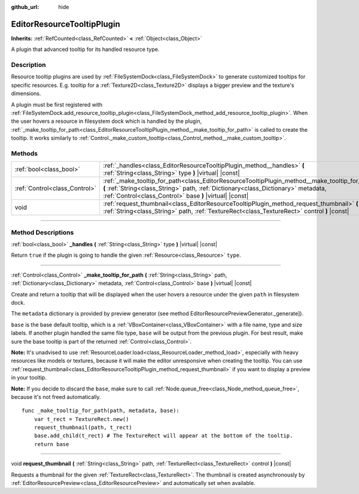 :github_url: hide

.. DO NOT EDIT THIS FILE!!!
.. Generated automatically from Godot engine sources.
.. Generator: https://github.com/godotengine/godot/tree/master/doc/tools/make_rst.py.
.. XML source: https://github.com/godotengine/godot/tree/master/doc/classes/EditorResourceTooltipPlugin.xml.

.. _class_EditorResourceTooltipPlugin:

EditorResourceTooltipPlugin
===========================

**Inherits:** :ref:`RefCounted<class_RefCounted>` **<** :ref:`Object<class_Object>`

A plugin that advanced tooltip for its handled resource type.

.. rst-class:: classref-introduction-group

Description
-----------

Resource tooltip plugins are used by :ref:`FileSystemDock<class_FileSystemDock>` to generate customized tooltips for specific resources. E.g. tooltip for a :ref:`Texture2D<class_Texture2D>` displays a bigger preview and the texture's dimensions.

A plugin must be first registered with :ref:`FileSystemDock.add_resource_tooltip_plugin<class_FileSystemDock_method_add_resource_tooltip_plugin>`. When the user hovers a resource in filesystem dock which is handled by the plugin, :ref:`_make_tooltip_for_path<class_EditorResourceTooltipPlugin_method__make_tooltip_for_path>` is called to create the tooltip. It works similarly to :ref:`Control._make_custom_tooltip<class_Control_method__make_custom_tooltip>`.

.. rst-class:: classref-reftable-group

Methods
-------

.. table::
   :widths: auto

   +-------------------------------+-------------------------------------------------------------------------------------------------------------------------------------------------------------------------------------------------------------------------------------------------+
   | :ref:`bool<class_bool>`       | :ref:`_handles<class_EditorResourceTooltipPlugin_method__handles>` **(** :ref:`String<class_String>` type **)** |virtual| |const|                                                                                                               |
   +-------------------------------+-------------------------------------------------------------------------------------------------------------------------------------------------------------------------------------------------------------------------------------------------+
   | :ref:`Control<class_Control>` | :ref:`_make_tooltip_for_path<class_EditorResourceTooltipPlugin_method__make_tooltip_for_path>` **(** :ref:`String<class_String>` path, :ref:`Dictionary<class_Dictionary>` metadata, :ref:`Control<class_Control>` base **)** |virtual| |const| |
   +-------------------------------+-------------------------------------------------------------------------------------------------------------------------------------------------------------------------------------------------------------------------------------------------+
   | void                          | :ref:`request_thumbnail<class_EditorResourceTooltipPlugin_method_request_thumbnail>` **(** :ref:`String<class_String>` path, :ref:`TextureRect<class_TextureRect>` control **)** |const|                                                        |
   +-------------------------------+-------------------------------------------------------------------------------------------------------------------------------------------------------------------------------------------------------------------------------------------------+

.. rst-class:: classref-section-separator

----

.. rst-class:: classref-descriptions-group

Method Descriptions
-------------------

.. _class_EditorResourceTooltipPlugin_method__handles:

.. rst-class:: classref-method

:ref:`bool<class_bool>` **_handles** **(** :ref:`String<class_String>` type **)** |virtual| |const|

Return ``true`` if the plugin is going to handle the given :ref:`Resource<class_Resource>` ``type``.

.. rst-class:: classref-item-separator

----

.. _class_EditorResourceTooltipPlugin_method__make_tooltip_for_path:

.. rst-class:: classref-method

:ref:`Control<class_Control>` **_make_tooltip_for_path** **(** :ref:`String<class_String>` path, :ref:`Dictionary<class_Dictionary>` metadata, :ref:`Control<class_Control>` base **)** |virtual| |const|

Create and return a tooltip that will be displayed when the user hovers a resource under the given ``path`` in filesystem dock.

The ``metadata`` dictionary is provided by preview generator (see method EditorResourcePreviewGenerator._generate]).

\ ``base`` is the base default tooltip, which is a :ref:`VBoxContainer<class_VBoxContainer>` with a file name, type and size labels. If another plugin handled the same file type, ``base`` will be output from the previous plugin. For best result, make sure the base tooltip is part of the returned :ref:`Control<class_Control>`.

\ **Note:** It's unadvised to use :ref:`ResourceLoader.load<class_ResourceLoader_method_load>`, especially with heavy resources like models or textures, because it will make the editor unresponsive when creating the tooltip. You can use :ref:`request_thumbnail<class_EditorResourceTooltipPlugin_method_request_thumbnail>` if you want to display a preview in your tooltip.

\ **Note:** If you decide to discard the ``base``, make sure to call :ref:`Node.queue_free<class_Node_method_queue_free>`, because it's not freed automatically.

::

    func _make_tooltip_for_path(path, metadata, base):
        var t_rect = TextureRect.new()
        request_thumbnail(path, t_rect)
        base.add_child(t_rect) # The TextureRect will appear at the bottom of the tooltip.
        return base

.. rst-class:: classref-item-separator

----

.. _class_EditorResourceTooltipPlugin_method_request_thumbnail:

.. rst-class:: classref-method

void **request_thumbnail** **(** :ref:`String<class_String>` path, :ref:`TextureRect<class_TextureRect>` control **)** |const|

Requests a thumbnail for the given :ref:`TextureRect<class_TextureRect>`. The thumbnail is created asynchronously by :ref:`EditorResourcePreview<class_EditorResourcePreview>` and automatically set when available.

.. |virtual| replace:: :abbr:`virtual (This method should typically be overridden by the user to have any effect.)`
.. |const| replace:: :abbr:`const (This method has no side effects. It doesn't modify any of the instance's member variables.)`
.. |vararg| replace:: :abbr:`vararg (This method accepts any number of arguments after the ones described here.)`
.. |constructor| replace:: :abbr:`constructor (This method is used to construct a type.)`
.. |static| replace:: :abbr:`static (This method doesn't need an instance to be called, so it can be called directly using the class name.)`
.. |operator| replace:: :abbr:`operator (This method describes a valid operator to use with this type as left-hand operand.)`
